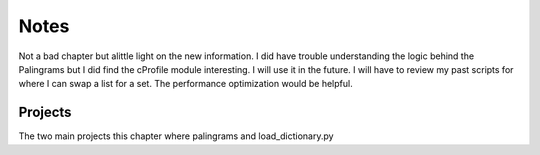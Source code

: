 Notes
=====

Not a bad chapter but alittle light on the new information.
I did have trouble understanding the logic behind the Palingrams but
I did find  the cProfile module interesting. I will use it in the future.
I will have to review my past scripts for where I can swap a list for a set.
The performance optimization would be helpful.


Projects
--------

The two main projects this chapter where palingrams and load_dictionary.py
